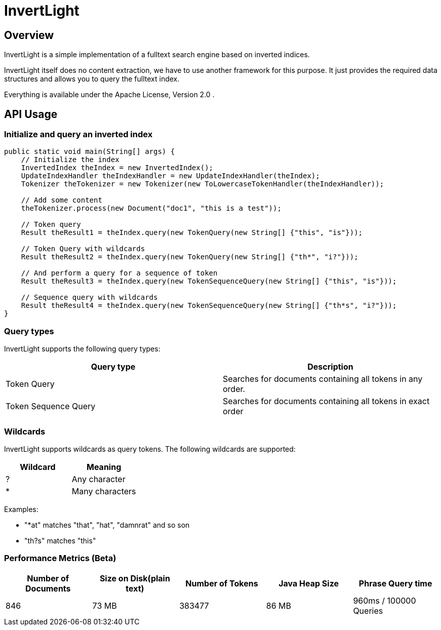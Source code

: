 = InvertLight

== Overview

InvertLight is a simple implementation of a fulltext search engine based on inverted indices.

InvertLight itself does no content extraction, we have to use another framework for this purpose. It just provides the required data structures and allows you to query the fulltext index.

Everything is available under the Apache License, Version 2.0 .

== API Usage

=== Initialize and query an inverted index

[source,java]
----
public static void main(String[] args) {
    // Initialize the index
    InvertedIndex theIndex = new InvertedIndex();
    UpdateIndexHandler theIndexHandler = new UpdateIndexHandler(theIndex);
    Tokenizer theTokenizer = new Tokenizer(new ToLowercaseTokenHandler(theIndexHandler));

    // Add some content
    theTokenizer.process(new Document("doc1", "this is a test"));

    // Token query
    Result theResult1 = theIndex.query(new TokenQuery(new String[] {"this", "is"}));

    // Token Query with wildcards
    Result theResult2 = theIndex.query(new TokenQuery(new String[] {"th*", "i?"}));

    // And perform a query for a sequence of token
    Result theResult3 = theIndex.query(new TokenSequenceQuery(new String[] {"this", "is"}));

    // Sequence query with wildcards
    Result theResult4 = theIndex.query(new TokenSequenceQuery(new String[] {"th*s", "i?"}));
}
----

=== Query types

InvertLight supports the following query types:

|===
|Query type |Description

|Token Query
|Searches for documents containing all tokens in any order.

|Token Sequence Query
|Searches for documents containing all tokens in exact order

|===

=== Wildcards

InvertLight supports wildcards as query tokens. The following wildcards are supported:


|===
|Wildcard |Meaning

|?
|Any character

|*
|Many characters
|===

Examples:

* "*at" matches "that", "hat", "damnrat" and so son
* "th?s" matches "this"


=== Performance Metrics (Beta)

[options=header]
|===
|Number of Documents |Size on Disk(plain text) | Number of Tokens | Java Heap Size | Phrase Query time
|846 |73 MB |383477 |86 MB |960ms / 100000 Queries
|===